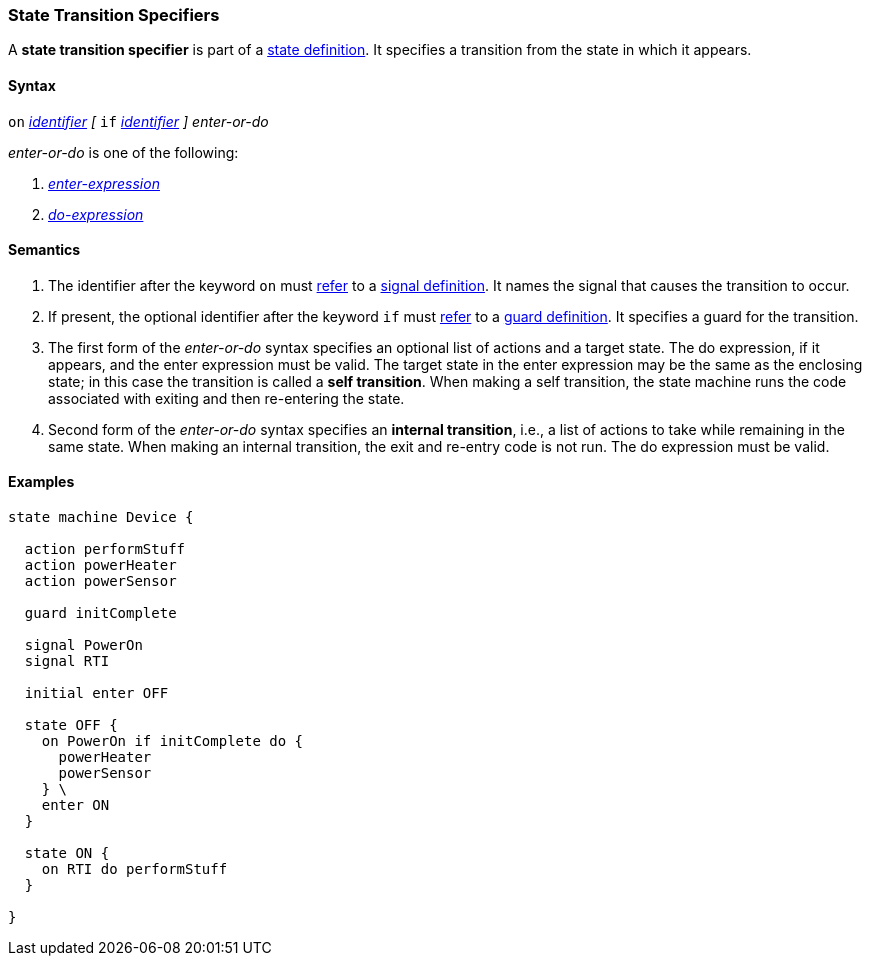 === State Transition Specifiers

A *state transition specifier* is part of a
<<State-Machine-Behavior-Elements_State-Definitions,state definition>>.
It specifies a transition from the state in which it appears.

==== Syntax

`on` <<Lexical-Elements_Identifiers,_identifier_>>
_[_
`if` <<Lexical-Elements_Identifiers,_identifier_>>
_]_
_enter-or-do_

_enter-or-do_ is one of the following:

.  <<State-Machine-Behavior-Elements_Enter-Expressions,_enter-expression_>>

.  <<State-Machine-Behavior-Elements_Do-Expressions,_do-expression_>>

==== Semantics

. The identifier after the keyword `on` must
<<Definitions_State-Machine-Definitions_Semantics_Scoping-of-Names,refer>>
to a
<<State-Machine-Behavior-Elements_Signal-Definitions,signal definition>>.
It names the signal that causes the transition to occur.

. If present, the optional identifier after the keyword `if` must
<<Definitions_State-Machine-Definitions_Semantics_Scoping-of-Names,refer>>
to a
<<State-Machine-Behavior-Elements_Guard-Definitions,guard definition>>.
It specifies a guard for the transition.

. The first form of the _enter-or-do_ syntax specifies an optional
list of actions and a target state.
The do expression, if it appears, and the enter expression must be valid.
The target state in the enter expression may be the same as the
enclosing state; in this case the transition is called a *self transition*.
When making a self transition, the state machine runs the code associated with
exiting and then re-entering the state.

. Second form of the _enter-or-do_ syntax specifies an
*internal transition*, i.e., a list of actions to take while remaining
in the same state.
When making an internal transition, the exit and re-entry code is not run.
The do expression must be valid.

==== Examples

[source,fpp]
----
state machine Device {

  action performStuff
  action powerHeater
  action powerSensor

  guard initComplete

  signal PowerOn
  signal RTI
  
  initial enter OFF

  state OFF {
    on PowerOn if initComplete do {
      powerHeater
      powerSensor
    } \
    enter ON
  }

  state ON {
    on RTI do performStuff
  }

}
----
